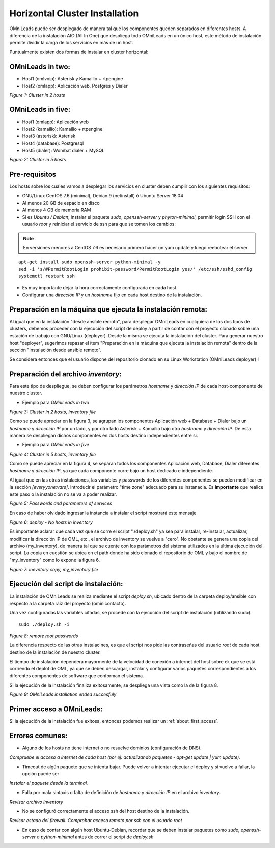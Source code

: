 .. _about_install_cluster:

*******************************
Horizontal Cluster Installation
*******************************

OMniLeads puede ser desplegado de manera tal que los componentes queden separados en diferentes hosts. A diferencia de la instalación AIO (All In One) que despliega todo OMniLeads en un único host, este método de instalación permite dividir la carga de los servicios en más de un host.

Puntualmente existen dos formas de instalar en cluster horizontal:

OMniLeads in two:
^^^^^^^^^^^^^^^^^
- Host1 (omlvoip): Asterisk y Kamailio + rtpengine
- Host2 (omlapp): Aplicación web, Postgres y Dialer


.. image:: images/install_cluster_in_2.png

*Figure 1: Cluster in 2 hosts*


OMniLeads in five:
^^^^^^^^^^^^^^^^^^
- Host1 (omlapp): Aplicación web
- Host2 (kamailio): Kamailio + rtpengine
- Host3 (asterisk): Asterisk
- Host4 (database): Postgresql
- Host5 (dialer): Wombat dialer + MySQL


.. image:: images/install_cluster_in_5.png

*Figure 2: Cluster in 5 hosts*

Pre-requisitos
^^^^^^^^^^^^^^
Los hosts sobre los cuales vamos a desplegar los servicios en cluster deben cumplir con los siguientes requisitos:

- GNU/Linux CentOS 7.6 (minimal), Debian 9 (netinstall) ó Ubuntu Server 18.04
- Al menos 20 GB de espacio en disco
- Al menos 4 GB de memoria RAM
- Si es *Ubuntu / Debian*; Instalar el paquete *sudo*, *openssh-server* y *phyton-minimal*, permitir login SSH con el usuario *root* y reiniciar el servicio de ssh para que se tomen los cambios:

.. note::

   En versiones menores a CentOS 7.6 es necesario primero hacer un yum update y luego reebotear el server

::

  apt-get install sudo openssh-server python-minimal -y
  sed -i 's/#PermitRootLogin prohibit-password/PermitRootLogin yes/' /etc/ssh/sshd_config
  systemctl restart ssh

- Es muy importante dejar la hora correctamente configurada en cada host.
- Configurar una *dirección IP* y un *hostname* fijo en cada host destino de la instalación.

Preparación en la máquina que ejecuta la instalación remota:
^^^^^^^^^^^^^^^^^^^^^^^^^^^^^^^^^^^^^^^^^^^^^^^^^^^^^^^^^^^^
Al igual que en la instalación "desde ansible remoto", para desplegar OMniLeads en cualquiera de los dos tipos de clusters, debemos proceder con la ejecución del script de deploy a partir de contar con el proyecto clonado sobre una estación de trabajo con GNU/Linux (deployer). Desde la misma se ejecuta la instalación del cluster. Para generar nuestro host "deployer", sugerimos repasar el ítem "Preparación en la máquina que ejecuta la instalación remota" dentro de la sección
"instalación desde ansible remoto".

Se considera entonces que el usuario dispone del repositorio clonado en su Linux Workstation (OMniLeads deployer) !


Preparación del archivo *inventory*:
^^^^^^^^^^^^^^^^^^^^^^^^^^^^^^^^^^^^
Para este tipo de despliegue, se deben configurar los parámetros *hostname* y *dirección IP* de cada host-componente de nuestro cluster.


- Ejemplo para *OMniLeads in two*

.. image:: images/install_inventory_net_cluster_in2.png

*Figure 3: Cluster in 2 hosts, inventory file*

Como se puede apreciar en la figura 3, se agrupan los componentes Aplicación web + Database + Dialer bajo un *hostname* y *dirección IP* por un lado, y por otro lado Asterisk + Kamailio bajo otro *hostname* y *dirección IP*. De esta manera se despliegan dichos componentes en dos hosts destino independientes entre si.

- Ejemplo para *OMniLeads in five*

.. image:: images/install_inventory_net_cluster_in5.png

*Figure 4: Cluster in 5 hosts, inventory file*

Como se puede apreciar en la figura 4, se separan todos los componentes Aplicación web, Database, Dialer diferentes *hostname* y *dirección IP*, ya que cada componente corre
bajo un host dedicado e independiente.

Al igual que en las otras instalaciones, las variables y passwords de los diferentes componentes se pueden modificar en la sección  *[everyyone:vars]*. Introducir el parámetro "time zone" adecuado para su instanacia. Es **Importante** que realice este paso o la instalación no se va a poder realizar.

.. image:: images/install_inventory_passwords.png

*Figure 5: Passwords and parameters of services*

En caso de haber olvidado ingresar la instancia a instalar el script mostrará este mensaje

.. image:: images/install_inventory_nohosts.png

*Figure 6: deploy - No hosts in inventory*

Es importante aclarar que cada vez que se corre el script "./deploy.sh" ya sea para instalar, re-instalar, actualizar, modificar la dirección IP de OML, etc.,
el archivo de inventory se vuelve a "cero". No obstante se genera una copia del archivo (my_inventory), de manera tal que se cuente con los parámetros
del sistema utilizados en la última ejecución del script.
La copia en cuestión se ubica en el path donde ha sido clonado el repositorio de OML y bajo el nombre de "my_inventory" como lo expone la figura 6.

.. image:: images/install_remote_my_inventory.png

*Figure 7: inevntory copy, my_inventory file*

Ejecución del script de instalación:
^^^^^^^^^^^^^^^^^^^^^^^^^^^^^^^^^^^^

La instalación de OMniLeads se realiza mediante el script *deploy.sh*, ubicado dentro de la carpeta deploy/ansible con respecto a la carpeta
raíz del proyecto (ominicontacto).

Una vez configuradas las variables citadas, se procede con la ejecución del script de instalación (uitilizando sudo).

::

  sudo ./deploy.sh -i

.. image:: images/install_deploysh_cluster.png

*Figure 8: remote root passwords*

La diferencia respecto de las otras instalacines, es que el script nos pide las contraseñas del usuario *root* de cada host
destino de la instalación de nuestro cluster.


El tiempo de instalación dependerá mayormente de la velocidad de conexión a internet del host sobre ek que se está corriendo el deplot de  OML, ya que se deben descargar, instalar y configurar varios paquetes correspondientes a los diferentes componentes de software que conforman el sistema.

Si la ejecución de la instalación finaliza exitosamente, se despliega una vista como la de la figura 8.

.. image:: images/install_ok_cluster.png

*Figure 9: OMniLeads installation ended succesfuly*


Primer acceso a OMniLeads:
^^^^^^^^^^^^^^^^^^^^^^^^^^

Si la ejecución de la instalación fue exitosa, entonces podemos realizar un :ref:`about_first_access`.

Errores comunes:
^^^^^^^^^^^^^^^^

- Alguno de los hosts no tiene internet o no resuelve dominios (configuración de DNS).

*Compruebe el acceso a internet de cada host (por ej: actualizando paquetes - apt-get update | yum update).*

- Timeout de algún paquete que se intenta bajar. Puede volver a intentar ejecutar el deploy y si vuelve a fallar, la opción puede ser

*Instalar el paquete desde la terminal.*

- Falla por mala sintaxis o falta de definición de *hostname* y *dirección IP* en el archivo *inventory*.

*Revisar archivo inventory*

- No se configuró correctamente el acceso ssh del host destino de la instalación.

*Revisar estado del firewall. Comprobar acceso remoto por ssh con el usuario root*

- En caso de contar con algún host Ubuntu-Debian, recordar que se deben instalar paquetes como *sudo, openssh-server o python-minimal* antes de correr el script de *deploy.sh*
